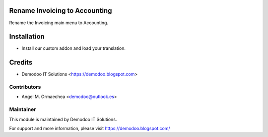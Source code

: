 .. image:: https://img.shields.io/badge/licence-AGPL--3-blue.svg
   :alt: License: AGPL-3

Rename Invoicing to Accounting
==============================
Rename the Invoicing main menu to Accounting.

Installation
============
- Install our custom addon and load your translation.

Credits
=======
* Demodoo IT Solutions <https://demodoo.blogspot.com>

Contributors
------------
* Angel M. Ormaechea <demodoo@outlook.es>

Maintainer
----------
.. image:: /rename_invoicing_accounting/static/src/img/demodoo-logo-small.png
   :alt: Demodoo IT Solutions
   :target: https://demodoo.blogspot.com/

This module is maintained by Demodoo IT Solutions.

For support and more information, please visit https://demodoo.blogspot.com/
